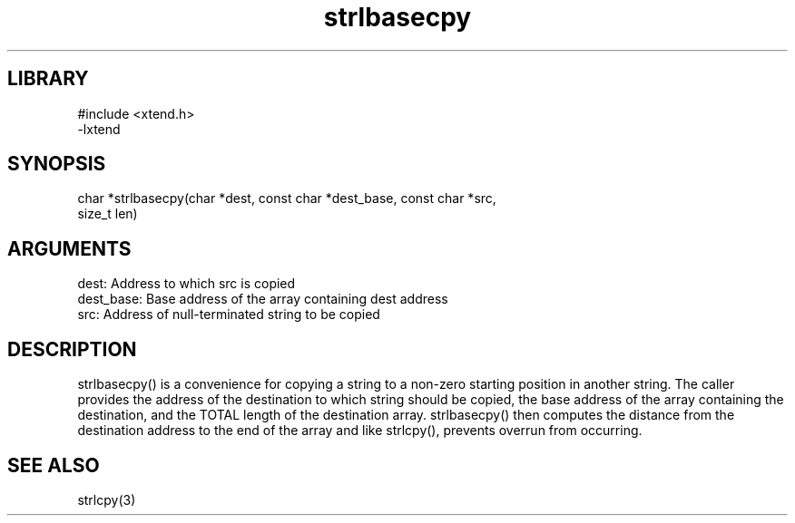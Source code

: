 .TH strlbasecpy 3

.SH LIBRARY
\" Indicate #includes, library name, -L and -l flags
.nf
.na
#include <xtend.h>
-lxtend
.ad
.fi

\" Convention:
\" Underline anything that is typed verbatim - commands, etc.
.SH SYNOPSIS
.PP
.nf 
.na
char   *strlbasecpy(char *dest, const char *dest_base, const char *src,
size_t len)
.ad
.fi

.SH ARGUMENTS
.nf
.na
dest:       Address to which src is copied
dest_base:  Base address of the array containing dest address
src:        Address of null-terminated string to be copied
.ad
.fi

.SH DESCRIPTION

strlbasecpy() is a convenience for copying a string to a non-zero
starting position in another string.  The caller provides the address
of the destination to which string should be copied, the base address
of the array containing the destination, and the TOTAL length of the
destination array.  strlbasecpy() then computes the distance from
the destination address to the end of the array and like strlcpy(),
prevents overrun from occurring.

.SH SEE ALSO

strlcpy(3)

